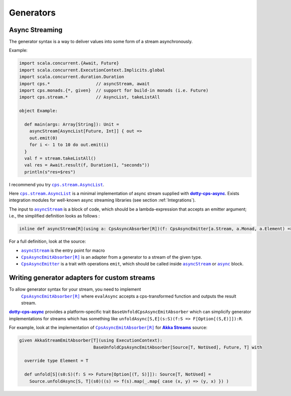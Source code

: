 
Generators
==========

Async Streaming
---------------

The generator syntax is a way to deliver values into some form of a stream asynchronously.


Example:

.. code-block:: scala

  import scala.concurrent.{Await, Future}
  import scala.concurrent.ExecutionContext.Implicits.global
  import scala.concurrent.duration.Duration
  import cps.*                  // asyncStream, await
  import cps.monads.{*, given}  // support for build-in monads (i.e. Future)
  import cps.stream.*           // AsyncList, takeListAll

  object Example:
  
    def main(args: Array[String]): Unit =
      asyncStream[AsyncList[Future, Int]] { out =>
      out.emit(0)
      for i <- 1 to 10 do out.emit(i)
    }
    val f = stream.takeListAll()
    val res = Await.result(f, Duration(1, "seconds"))
    println(s"res=$res")


I recommend you try |AsyncList|_.

Here |AsyncList|_ is a minimal implementation of async stream supplied with |dotty-cps-async|_.
Exists integration modules for well-known async streaming libraries (see section :ref:`Integrations`).

The input to |asyncStream|_ is a block of code, which should be a lambda-expression that accepts an emitter argument; i.e., the simplified definition looks as follows :

.. code-block:: scala

   inline def asyncStream[R](using a: CpsAsyncAbsorber[R])(f: CpsAsyncEmitter[a.Stream, a.Monad, a.Element) => Unit): R


For a full definition, look at the source:

- |asyncStream|_ is the entry point for macro
- |CpsAsyncEmitAbsorber[R]|_ is an adapter from a generator to a stream of the given type.
- |CpsAsyncEmitter|_ is a trait with operations ``emit``, which should be called inside |asyncStream|_ or |async|_ block. 


Writing generator adapters for custom streams
---------------------------------------------
 
To allow generator syntax for your stream, you need to implement 
 |CpsAsyncEmitAbsorber[R]|_ where ``evalAsync`` accepts a cps-transformed function and outputs the result stream.
 
|dotty-cps-async|_ provides a platform-specific trait ``BaseUnfoldCpsAsyncEmitAbsorber`` which can simplicify generator implementations for streams which has something like ``unfoldAsync[S,E](s:S)(f:S => F[Option[(S,E)]]):R``.

For example, look at the implementation of |CpsAsyncEmitAbsorber[R]|_ for |Akka Streams|_ source:

.. code-block:: scala

   given AkkaStreamEmitAbsorber[T](using ExecutionContext):  
                                BaseUnfoldCpsAsyncEmitAbsorber[Source[T, NotUsed], Future, T] with 

     override type Element = T

     def unfold[S](s0:S)(f: S => Future[Option[(T, S)]]): Source[T, NotUsed] =
       Source.unfoldAsync[S, T](s0)((s) => f(s).map(_.map{ case (x, y) => (y, x) }) )


.. ###########################################################################
.. ## Hyperlink definitions with text formating (e.g. verbatim, bold)

.. |Akka Streams| replace:: **Akka Streams**
.. _Akka Streams: https://doc.akka.io/docs/akka/current/stream/

.. |async| replace:: ``async``
.. _async: https://github.com/rssh/dotty-cps-async/blob/master/shared/src/main/scala/cps/Async.scala

.. |AsyncList| replace:: ``cps.stream.AsyncList``
.. _AsyncList: https://rssh.github.io/dotty-cps-async/api/jvm/api/cps/stream.AsyncList.html

.. |asyncStream| replace:: ``asyncStream``
.. _asyncStream: https://github.com/rssh/dotty-cps-async/blob/master/shared/src/main/scala/cps/AsyncStream.scala

.. |CpsAsyncEmitAbsorber[R]| replace:: ``CpsAsyncEmitAbsorber[R]``
.. _CpsAsyncEmitAbsorber[R]: https://github.com/rssh/dotty-cps-async/blob/master/shared/src/main/scala/cps/stream/CpsAsyncEmitAbsorber.scala

.. |CpsAsyncEmitter| replace:: ``CpsAsyncEmitter``
.. _CpsAsyncEmitter: https://github.com/rssh/dotty-cps-async/blob/master/shared/src/main/scala/cps/stream/CpsAsyncEmitter.scala

.. |dotty-cps-async| replace:: **dotty-cps-async**
.. _dotty-cps-async: https://github.com/rssh/dotty-cps-async#dotty-cps-async
